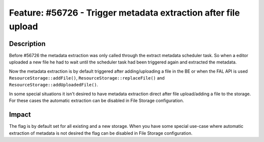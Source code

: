 ===============================================================
Feature: #56726 - Trigger metadata extraction after file upload
===============================================================

Description
===========

Before #56726 the metadata extraction was only called through the extract metadata
scheduler task.
So when a editor uploaded a new file he had to wait until the scheduler task had
been triggered again and extracted the metadata.

Now the metadata extraction is by default triggered after adding/uploading a file
in the BE or when the FAL API is used ``ResourceStorage::addFile()``,
``ResourceStorage::replaceFile()`` and ``ResourceStorage::addUploadedFile()``.

In some special situations it isn't desired to have metadata extraction direct
after file upload/adding a file to the storage.
For these cases the automatic extraction can be disabled in File Storage configuration.


Impact
======

The flag is by default set for all existing and a new storage. When you have some
special use-case where automatic extraction of metadata is not desired the flag
can be disabled in File Storage configuration.